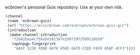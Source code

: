 ecbrown's personal Guix repository. Use at your own risk.

#+BEGIN_SRC scheme
(channel
 (name 'ecbrown-guix)
 (url "https://ericcbrown.com/ecbrown/ecbrown-guix.git")
 (introduction
  (make-channel-introduction
   "72e02daa4cf59a5e591387e299729f2509128b58"
   (openpgp-fingerprint
    "AA5F 523D FD6D 0478 8505 6A7D C1D5 F8F0 85BF 4CF3"))))
#+END_SRC
